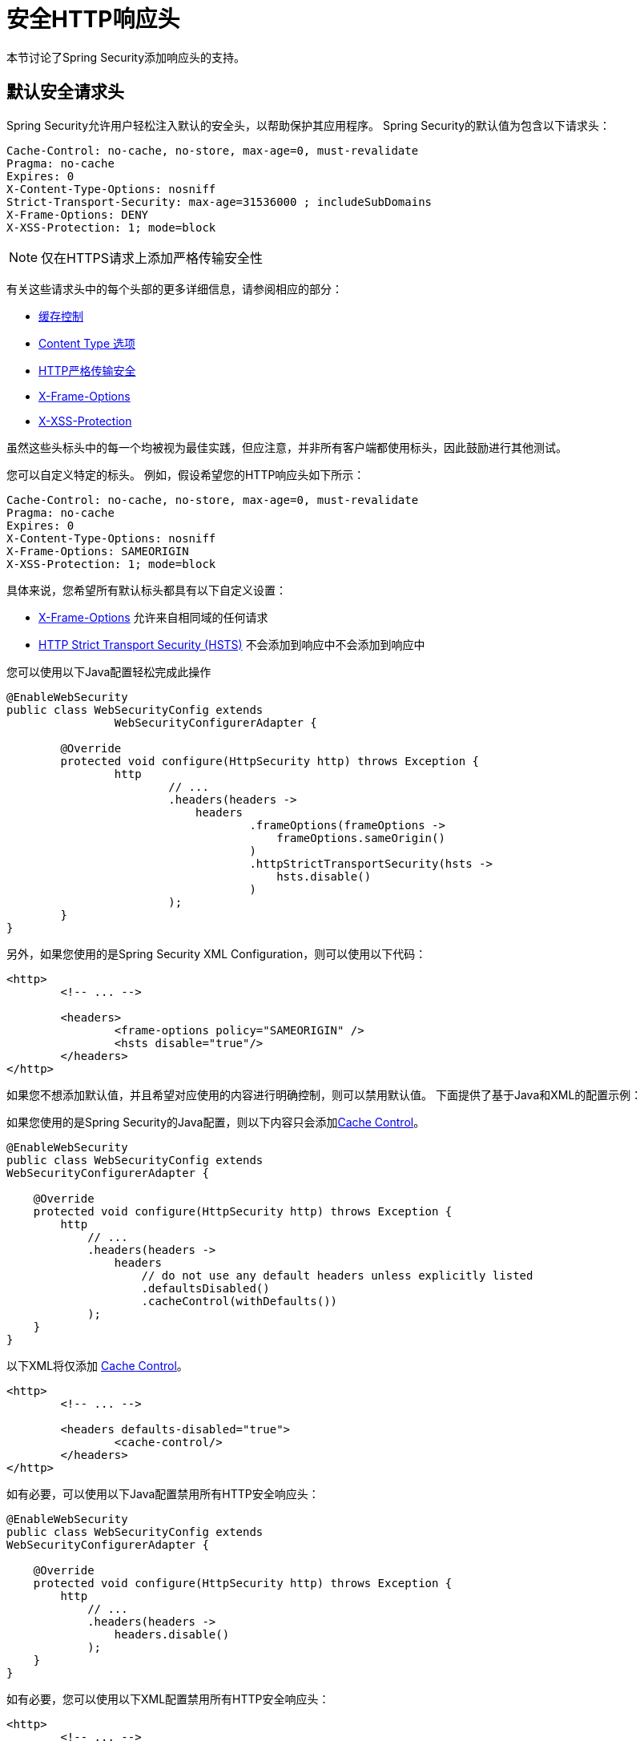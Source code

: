 [[headers]]
[[ns-headers]]
= 安全HTTP响应头
本节讨论了Spring Security添加响应头的支持。

== 默认安全请求头
Spring Security允许用户轻松注入默认的安全头，以帮助保护其应用程序。
Spring Security的默认值为包含以下请求头：

[source,http]
----
Cache-Control: no-cache, no-store, max-age=0, must-revalidate
Pragma: no-cache
Expires: 0
X-Content-Type-Options: nosniff
Strict-Transport-Security: max-age=31536000 ; includeSubDomains
X-Frame-Options: DENY
X-XSS-Protection: 1; mode=block
----

NOTE: 仅在HTTPS请求上添加严格传输安全性

有关这些请求头中的每个头部的更多详细信息，请参阅相应的部分：

* <<headers-cache-control,缓存控制>>
* <<headers-content-type-options,Content Type 选项>>
* <<headers-hsts,HTTP严格传输安全>>
* <<headers-frame-options,X-Frame-Options>>
* <<headers-xss-protection,X-XSS-Protection>>

虽然这些头标头中的每一个均被视为最佳实践，但应注意，并非所有客户端都使用标头，因此鼓励进行其他测试。

您可以自定义特定的标头。 例如，假设希望您的HTTP响应头如下所示：

[source,http]
----
Cache-Control: no-cache, no-store, max-age=0, must-revalidate
Pragma: no-cache
Expires: 0
X-Content-Type-Options: nosniff
X-Frame-Options: SAMEORIGIN
X-XSS-Protection: 1; mode=block
----

具体来说，您希望所有默认标头都具有以下自定义设置：

* <<headers-frame-options,X-Frame-Options>> 允许来自相同域的任何请求
* <<headers-hsts,HTTP Strict Transport Security (HSTS)>> 不会添加到响应中不会添加到响应中

您可以使用以下Java配置轻松完成此操作

[source,java]
----
@EnableWebSecurity
public class WebSecurityConfig extends
		WebSecurityConfigurerAdapter {

	@Override
	protected void configure(HttpSecurity http) throws Exception {
		http
			// ...
			.headers(headers ->
			    headers
				    .frameOptions(frameOptions ->
				        frameOptions.sameOrigin()
				    )
				    .httpStrictTransportSecurity(hsts ->
				        hsts.disable()
				    )
			);
	}
}
----

另外，如果您使用的是Spring Security XML Configuration，则可以使用以下代码：

[source,xml]
----
<http>
	<!-- ... -->

	<headers>
		<frame-options policy="SAMEORIGIN" />
		<hsts disable="true"/>
	</headers>
</http>
----

如果您不想添加默认值，并且希望对应使用的内容进行明确控制，则可以禁用默认值。 下面提供了基于Java和XML的配置示例：

如果您使用的是Spring Security的Java配置，则以下内容只会添加<<headers-cache-control,Cache Control>>。


[source,java]
----
@EnableWebSecurity
public class WebSecurityConfig extends
WebSecurityConfigurerAdapter {

    @Override
    protected void configure(HttpSecurity http) throws Exception {
        http
            // ...
            .headers(headers ->
                headers
                    // do not use any default headers unless explicitly listed
                    .defaultsDisabled()
                    .cacheControl(withDefaults())
            );
    }
}
----

以下XML将仅添加 <<headers-cache-control,Cache Control>>。

[source,xml]
----
<http>
	<!-- ... -->

	<headers defaults-disabled="true">
		<cache-control/>
	</headers>
</http>
----


如有必要，可以使用以下Java配置禁用所有HTTP安全响应头：

[source,java]
----
@EnableWebSecurity
public class WebSecurityConfig extends
WebSecurityConfigurerAdapter {

    @Override
    protected void configure(HttpSecurity http) throws Exception {
        http
            // ...
            .headers(headers ->
                headers.disable()
            );
    }
}
----

如有必要，您可以使用以下XML配置禁用所有HTTP安全响应头：

[source,xml]
----
<http>
	<!-- ... -->

	<headers disabled="true" />
</http>
----

[[headers-cache-control]]
== 缓存控制
过去，Spring Security要求您为Web应用程序提供自己的缓存控件。 当时看来这是合理的，但是浏览器缓存已经演变为包括用于安全连接的缓存。
这意味着用户可以查看经过身份验证的页面，然后注销，然后恶意用户可以使用浏览器历史记录来查看缓存的页面。 为了帮助缓解这种情况，Spring Security添加了缓存控制支持，该支持将在响应中插入以下标头。

[source]
----
Cache-Control: no-cache, no-store, max-age=0, must-revalidate
Pragma: no-cache
Expires: 0
----

只需添加没有子元素的  <<nsa-headers,<headers>>> 元素即可自动添加Cache Control和许多其他保护。 但是，如果只希望缓存控制，则可以使用Spring Security的XML名称空间通过  <<nsa-cache-control,<cache-control>>>  元素和 <<nsa-headers-defaults-disabled,headers@defaults-disabled>>  属性来启用此功能。

[source,xml]
----
<http>
	<!-- ... -->

	<headers defaults-disable="true">
		<cache-control />
	</headers>
</http>
----

同样，您可以使用以下命令在Java配置中仅启用缓存控制：

[source,java]
----
@EnableWebSecurity
public class WebSecurityConfig extends
WebSecurityConfigurerAdapter {

    @Override
    protected void configure(HttpSecurity http) throws Exception {
        http
            // ...
            .headers(headers ->
                headers
                    .defaultsDisabled()
                    .cacheControl(withDefaults())
            );
    }
}
----

如果您确实想缓存特定的响应，则您的应用程序可以有选择地调用 https://docs.oracle.com/javaee/6/api/javax/servlet/http/HttpServletResponse.html#setHeader(java.lang.String,java.lang.String)[HttpServletResponse.setHeader(String,String)] 来覆盖Spring Security设置的标头。 这对于确保正确缓存CSS，JavaScript和图像之类的内容很有用。

使用Spring Web MVC时，通常是在您的配置中完成。 例如，以下配置将确保为所有资源设置缓存头：

[source,java]
----
@EnableWebMvc
public class WebMvcConfiguration implements WebMvcConfigurer {

	@Override
	public void addResourceHandlers(ResourceHandlerRegistry registry) {
		registry
			.addResourceHandler("/resources/**")
			.addResourceLocations("/resources/")
			.setCachePeriod(31556926);
	}

	// ...
}
----

[[headers-content-type-options]]
== Content Type 选项
历史上，包括Internet Explorer在内的浏览器都会尝试使用 https://en.wikipedia.org/wiki/Content_sniffing[content sniffing] 来猜测请求的内容类型。 这允许浏览器通过猜测未指定内容类型的资源上的内容类型来改善用户体验。 例如，如果浏览器遇到一个未指定内容类型的JavaScript文件，它将能够猜测该内容类型然后执行。

[NOTE]
===
允许上传内容时，还有许多其他事情（即，仅在不同的域中显示文档，确保设置了Content-Type标头，清理文档等）。 但是，这些措施不在Spring Security提供的范围之内。 指出禁用内容嗅探时也很重要，您必须指定内容类型才能使内容正常工作。
===

内容嗅探的问题在于，这允许恶意用户使用多义词（即，可以作为多种内容类型有效的文件）执行XSS攻击。 例如，某些网站可能允许用户向网站提交有效的附言文档并进行查看。 恶意用户可能会创建一个也是 http://webblaze.cs.berkeley.edu/papers/barth-caballero-song.pdf[有效JavaScript文件的Postscript文档]，并对其执行XSS攻击。

可以通过在响应中添加以下标头来禁用内容嗅探：

[source]
----
X-Content-Type-Options: nosniff
----

与高速缓存控制元素一样，在使用不带子元素的<headers>元素时，默认情况下会添加nosniff指令。 但是，如果您想更多地控制添加哪些标题，可以使用  <<nsa-content-type-options,<content-type-options>>>  元素和 <<nsa-headers-defaults-disabled,headers@defaults-disabled>> 属性，如下所示：

[source,xml]
----
<http>
	<!-- ... -->

	<headers defaults-disabled="true">
		<content-type-options />
	</headers>
</http>
----

默认情况下，Spring Security Java配置添加了X-Content-Type-Options标头。如果要对标题进行更多控制，则可以使用以下命令显式指定内容类型选项：

[source,java]
----
@EnableWebSecurity
public class WebSecurityConfig extends
WebSecurityConfigurerAdapter {

    @Override
    protected void configure(HttpSecurity http) throws Exception {
        http
            // ...
            .headers(headers ->
                headers
                    .defaultsDisabled()
                    .contentTypeOptions(withDefaults())
            );
    }
}
----

[[headers-hsts]]
== HTTP Strict Transport Security (HSTS)
当您输入您的银行的网站，您进入 mybank.example.com 或进入 https://mybank.example.com[] 如果您忽略了 https 协议，您可能会受到 https://en.wikipedia.org/wiki/Man-in-the-middle_attack[中间人攻击]。
即使网站执行重定向到 https://mybank.example.com， 恶意用户也可以截获初始HTTP请求并操纵响应(即重定向到  https://mibank.example.com  并窃取他们的凭证)。

许多用户忽略了https协议，这就是创建HTTP https://tools.ietf.org/html/rfc6797[严格传输安全性（HSTS）]的原因。 将 mybank.example.com 添加为 https://tools.ietf.org/html/rfc6797#section-5.1[HSTS主机] 后，浏览器可以提前知道对 mybank.example.com 的任何请求都应解释为https://mybank.example.com。 这大大降低了发生中间人攻击的可能性。

[NOTE]
===
根据 https://tools.ietf.org/html/rfc6797#section-7.2[RFC6797]，HSTS头仅注入到HTTPS响应中。 为了使浏览器能够确认标头，浏览器必须首先信任对用于建立连接的SSL证书（不仅仅是SSL证书）进行签名的CA。
===

将站点标记为HSTS主机的一种方法是将主机预加载到浏览器中。 另一方法是将“ Strict-Transport-Security”标头添加到响应中。 例如，以下内容将指示浏览器将域视为一年的HSTS主机（一年大约31536000秒）：

[source]
----
Strict-Transport-Security: max-age=31536000 ; includeSubDomains ; preload
----

可选的includeSubDomains指令指示Spring Security子域（即secure.mybank.example.com）也应被视为HSTS域。

可选的preload指令指示Spring Security该域应在浏览器中预加载为HSTS域。 有关HSTS预加载的更多详细信息，请参见 https://hstspreload.org。

与其他头文件一样，Spring Security默认添加HSTS。 您可以使用 <<nsa-hsts,<hsts>>> 元素来自定义HSTS标头，如下所示：

[source,xml]
----
<http>
	<!-- ... -->

	<headers>
		<hsts
			include-subdomains="true"
			max-age-seconds="31536000" preload="true" />
	</headers>
</http>
----

同样，您只能使用Java配置启用HSTS标头：

[source,java]
----
@EnableWebSecurity
public class WebSecurityConfig extends
WebSecurityConfigurerAdapter {

    @Override
    protected void configure(HttpSecurity http) throws Exception {
        http
            // ...
            .headers(headers ->
                headers
                    .httpStrictTransportSecurity(hsts ->
                        hsts
                            .includeSubDomains(true)
                            .preload(true)
                            .maxAgeInSeconds(31536000)
                    )
            );
    }
}
----

[[headers-hpkp]]
== HTTP Public Key Pinning (HPKP)
HTTP Public Key Pinning（HPKP）是一项安全功能，它告诉Web客户端将特定的加密公共密钥与某个Web服务器相关联，以防止使用伪造证书的中间人（MITM）攻击。

为了确保TLS会话中使用的服务器公钥的真实性，此公钥被包装到X.509证书中，该证书通常由证书颁发机构（CA）签名。 浏览器之类的Web客户端信任许多这样的CA，它们都可以为任意域名创建证书。
如果攻击者能够入侵单个CA，则他们可以对各种TLS连接执行MITM攻击。 HPKP可以通过告诉客户端哪个公钥属于某个Web服务器来规避HTTPS协议的这种威胁。 HPKP是首次使用信任（TOFU）技术。
Web服务器第一次通过特殊的HTTP标头告知客户端哪个公钥属于它时，客户端会在给定的时间段内存储此信息。 当客户端再次访问服务器时，它期望包含公钥的证书，该公钥的指纹已经通过HPKP知道。 如果服务器提供了未知的公共密钥，则客户端应向用户显示警告。

[NOTE]
===
由于用户代理需要根据SSL证书链验证引脚，因此HPKP标头仅注入HTTPS响应中。
===

通过HTTPS访问网站时，为您的网站启用此功能就像返回Public-Key-Pins HTTP标头一样简单。 例如，以下内容将指示用户代理仅将2个引脚的引脚验证失败报告给指定的URI（通过  https://tools.ietf.org/html/rfc7469#section-2.1.4[*_report-uri_*]  指令）：

[source]
----
Public-Key-Pins-Report-Only: max-age=5184000 ; pin-sha256="d6qzRu9zOECb90Uez27xWltNsj0e1Md7GkYYkVoZWmM=" ; pin-sha256="E9CZ9INDbd+2eRQozYqqbQ2yXLVKB9+xcprMF+44U1g=" ; report-uri="https://example.net/pkp-report" ; includeSubDomains
----

https://tools.ietf.org/html/rfc7469#section-3[*_pin validation failure report_*]  是一种标准的JSON结构，可以通过Web应用程序自己的API或公共托管的HPKP报告服务（例如 https://report-uri.io/[*_REPORT-URI_*] ）捕获。

可选的includeSubDomains指令指示浏览器也使用给定的引脚来验证子域。

与其他标头相反，Spring Security默认情况下不添加HPKP。 您可以使用e <<nsa-hpkp,<hpkp>>> 元素来自定义HPKP标头，如下所示：

[source,xml]
----
<http>
	<!-- ... -->

	<headers>
		<hpkp
			include-subdomains="true"
			report-uri="https://example.net/pkp-report">
			<pins>
					<pin algorithm="sha256">d6qzRu9zOECb90Uez27xWltNsj0e1Md7GkYYkVoZWmM=</pin>
					<pin algorithm="sha256">E9CZ9INDbd+2eRQozYqqbQ2yXLVKB9+xcprMF+44U1g=</pin>
			</pins>
		</hpkp>
	</headers>
</http>
----

同样，您可以使用Java配置启用HPKP标头：

[source,java]
----
@EnableWebSecurity
public class WebSecurityConfig extends
WebSecurityConfigurerAdapter {

	@Override
	protected void configure(HttpSecurity http) throws Exception {
		http
			// ...
			.headers(headers ->
			    headers
					.httpPublicKeyPinning(hpkp ->
					    hpkp
							.includeSubDomains(true)
							.reportUri("https://example.net/pkp-report")
							.addSha256Pins("d6qzRu9zOECb90Uez27xWltNsj0e1Md7GkYYkVoZWmM=", "E9CZ9INDbd+2eRQozYqqbQ2yXLVKB9+xcprMF+44U1g=")
				    )
			);
	}
}
----

[[headers-frame-options]]
== X-Frame-Options
允许将您的网站添加到框架可能是一个安全问题。 例如，使用聪明的CSS样式用户可能会被诱骗点击他们不想要的内容（https://www.youtube.com/watch?v=3mk0RySeNsU[视频演示]）。 例如，登录到其银行的用户可以单击将按钮授予其他用户访问权限。 这种攻击称为 https://en.wikipedia.org/wiki/Clickjacking[Clickjacking]。

[NOTE]
===
处理点击劫持的另一种现代方法是使用<<headers-csp,第14.2.8节“内容安全策略（CSP）” >>.
===

有许多方法可以缓解点击劫持攻击。 例如，要保护旧版浏览器免遭点击劫持攻击，可以使用分帧代码。 虽然不完美，但是对于传统浏览器而言， https://www.owasp.org/index.php/Clickjacking_Defense_Cheat_Sheet#Best-for-now_Legacy_Browser_Frame_Breaking_Script[frame breaking code] 是最好的选择。

解决点击劫持的更现代方法是使用 https://developer.mozilla.org/en-US/docs/HTTP/X-Frame-Options[X-Frame-Options]  头：

[source]
----
X-Frame-Options: DENY
----

X-Frame-Options响应标头指示浏览器阻止响应中带有此标头的任何网站呈现在框架中。 默认情况下，Spring Security禁用iframe中的呈现。

您可以使用 <<nsa-frame-options,frame-options>> 元素来自定义X-Frame-Options。 例如，以下内容将指示Spring Security使用 "X-Frame-Options:SAMEORIGIN"，它允许在同一域内的iframe：

[source,xml]
----
<http>
	<!-- ... -->

	<headers>
		<frame-options
		policy="SAMEORIGIN" />
	</headers>
</http>
----

同样，您可以使用以下方法自定义框架选项以在Java配置中使用相同的来源：

[source,java]
----
@EnableWebSecurity
public class WebSecurityConfig extends
WebSecurityConfigurerAdapter {

    @Override
    protected void configure(HttpSecurity http) throws Exception {
        http
            // ...
            .headers(headers ->
                headers
                    .frameOptions(frameOptions ->
                        frameOptions
                            .sameOrigin()
                    )
            );
    }
}
----

[[headers-xss-protection]]
== X-XSS-Protection
一些浏览器内置了对过滤掉 https://www.owasp.org/index.php/Testing_for_Reflected_Cross_site_scripting_(OWASP-DV-001)[reflected XSS attacks]的支持。 这绝非万无一失，但确实有助于XSS保护。

通常默认情况下会启用过滤，因此添加标头通常只会确保标头已启用，并指示浏览器在检测到XSS攻击时应采取的措施。
例如，过滤器可能会尝试以最小侵入性的方式更改内容以仍然呈现所有内容。 有时，这种替换本身可能会成为 https://hackademix.net/2009/11/21/ies-xss-filter-creates-xss-vulnerabilities/[XSS漏洞本身]。 相反，最好是阻止内容，而不要尝试对其进行修复。 为此，我们可以添加以下标头：

[source]
----
X-XSS-Protection: 1; mode=block
----

默认情况下包含此标头。但是，我们可以根据需要自定义它。例如：

[source,xml]
----
<http>
	<!-- ... -->

	<headers>
		<xss-protection block="false"/>
	</headers>
</http>
----

同样，您可以使用以下命令在Java配置中自定义XSS保护：

[source,java]
----
@EnableWebSecurity
public class WebSecurityConfig extends
WebSecurityConfigurerAdapter {

    @Override
    protected void configure(HttpSecurity http) throws Exception {
        http
            // ...
            .headers(headers ->
                headers
                    .xssProtection(xssProtection ->
                        xssProtection
                            .block(false)
                    )
            );
    }
}
----

[[headers-csp]]
== Content Security Policy (CSP)

https://www.w3.org/TR/CSP2/[Content Security Policy (CSP)] 是Web应用程序可以利用的一种机制，可以缓解诸如跨站点脚本（XSS）之类的内容注入漏洞。 CSP是一种声明性策略，为Web应用程序作者提供了一种工具，可以声明该Web应用程序希望从中加载资源的来源，并最终将这些信息通知客户端（用户代理）。

[NOTE]
===
内容安全策略并非旨在解决所有内容注入漏洞。 取而代之的是，可以利用CSP帮助减少内容注入攻击所造成的危害。 作为第一道防线，Web应用程序作者应验证其输入并对其输出进行编码。
===

Web应用程序可以通过在响应中包括以下HTTP标头之一来使用CSP：

* *_Content-Security-Policy_*
* *_Content-Security-Policy-Report-Only_*

这些标头中的每一个都用作将 *_安全策略传递_* 给客户端的机制。 安全策略包含一组 *_安全策略指令_*（例如 _script-src_ 和 _object-src_ ），每个指令负责声明对特定资源表示形式的限制。

例如，Web应用程序可以通过在响应中包含以下标头来声明它希望从特定的受信任源中加载脚本：

[source]
----
Content-Security-Policy: script-src https://trustedscripts.example.com
----

用户代理会阻止尝试从另一个源（而不是 _script-src_ 指令中声明的内容）加载脚本。 此外，如果在安全策略中声明了  https://www.w3.org/TR/CSP2/#directive-report-uri[*_report-uri_*]  指令，则用户代理会将违反行为报告给声明的URL。

例如，如果Web应用程序违反了已声明的安全策略，则以下响应标头将指示用户代理将违规报告发送到策略的  _report-uri_  指令中指定的URL。

[source]
----
Content-Security-Policy: script-src https://trustedscripts.example.com; report-uri /csp-report-endpoint/
----

https://www.w3.org/TR/CSP2/#violation-reports[*_Violation reports_*] 是标准的JSON结构，可以由Web应用程序自己的API或公共托管的CSP违规报告服务（例如 https://report-uri.io/[*_REPORT-URI_*]）捕获。

Content-Security-Policy-Report-Only标头为Web应用程序作者和管理员提供了监视安全策略而不是强制执行这些策略的功能。 该标题通常在试验和/或开发站点的安全策略时使用。 当某个策略被认为有效时，可以通过使用  _Content-Security-Policy_  标头字段来强制实施。

给定以下响应头，该策略声明可以从两个可能的来源之一加载脚本。

[source]
----
Content-Security-Policy-Report-Only: script-src 'self' https://trustedscripts.example.com; report-uri /csp-report-endpoint/
----

如果站点违反了此策略，则通过尝试从  _evil.com_ 加载脚本，用户代理会将违规报告发送到  _report-uri_  指令指定的声明URL，但是仍然允许违规资源加载。

[[headers-csp-configure]]
=== 配置内容安全策略

请注意，Spring Security默认不会添加内容安全策略。 Web应用程序作者必须声明安全策略以强制执行和/或监视受保护的资源。

例如，给定以下安全策略：

[source]
----
script-src 'self' https://trustedscripts.example.com; object-src https://trustedplugins.example.com; report-uri /csp-report-endpoint/
----

您可以使用带有 <<nsa-content-security-policy,<content-security-policy>>> 元素的XML配置来启用CSP标头，如下所示：

[source,xml]
----
<http>
	<!-- ... -->

	<headers>
		<content-security-policy
			policy-directives="script-src 'self' https://trustedscripts.example.com; object-src https://trustedplugins.example.com; report-uri /csp-report-endpoint/" />
	</headers>
</http>
----

要启用CSP _'report-only'_ 标头，请按以下方式配置元素：

[source,xml]
----
<http>
	<!-- ... -->

	<headers>
		<content-security-policy
			policy-directives="script-src 'self' https://trustedscripts.example.com; object-src https://trustedplugins.example.com; report-uri /csp-report-endpoint/"
			report-only="true" />
	</headers>
</http>
----

同样，您可以使用Java配置启用CSP标头，如下所示：

[source,java]
----
@EnableWebSecurity
public class WebSecurityConfig extends
WebSecurityConfigurerAdapter {

    @Override
    protected void configure(HttpSecurity http) throws Exception {
        http
            // ...
            .headers(headers ->
                headers
                    .contentSecurityPolicy(csp ->
                        csp
                            .policyDirectives("script-src 'self' https://trustedscripts.example.com; object-src https://trustedplugins.example.com; report-uri /csp-report-endpoint/")
                       )
            );
    }
}
----

要启用CSP _'report-only'_  标头，请提供以下Java配置：

[source,java]
----
@EnableWebSecurity
public class WebSecurityConfig extends
WebSecurityConfigurerAdapter {

    @Override
    protected void configure(HttpSecurity http) throws Exception {
        http
            // ...
            .headers(headers ->
                headers
                    .contentSecurityPolicy(csp ->
                        csp
                            .policyDirectives("script-src 'self' https://trustedscripts.example.com; object-src https://trustedplugins.example.com; report-uri /csp-report-endpoint/")
                            .reportOnly()
                    )
            );
    }
}
----

[[headers-csp-links]]
=== 其他资源
将内容安全策略应用于Web应用程序通常是一项艰巨的任务。 以下资源可以为您的站点制定有效的安全策略提供进一步的帮助。

https://www.html5rocks.com/en/tutorials/security/content-security-policy/[内容安全策略简介]

https://developer.mozilla.org/en-US/docs/Web/Security/CSP[CSP指南-Mozilla开发人员网络]

https://www.w3.org/TR/CSP2/[W3C候选人推荐]

[[headers-referrer]]
== 推荐人策略

https://www.w3.org/TR/referrer-policy[Referrer Policy] 是一种机制，Web应用程序可以利用该机制来管理引荐来源网址字段，该字段包含用户所在的最后一页。 Spring Security的方法是使用 https://www.w3.org/TR/referrer-policy/[Referrer Policy] 头，该标头提供了不同的https://www.w3.org/TR/referrer-policy/#referrer-policies[策略]：

[source]
----
Referrer-Policy: same-origin
----

Referrer-Policy响应头指示浏览器让目的地知道用户先前所在的源。

[[headers-referrer-configure]]
=== 配置推荐人策略

Spring Security默认情况下不添加Referrer Policy标头。 您可以使用带有  <<nsa-referrer-policy,<referrer-policy>>>  元素的XML配置来启用Referrer-Policy标头，如下所示：

[source,xml]
----
<http>
	<!-- ... -->

	<headers>
		<referrer-policy policy="same-origin" />
	</headers>
</http>
----

同样，您可以使用Java配置启用Referrer Policy标头，如下所示：

[source,java]
----
@EnableWebSecurity
public class WebSecurityConfig extends
WebSecurityConfigurerAdapter {

    @Override
    protected void configure(HttpSecurity http) throws Exception {
        http
            // ...
            .headers(headers ->
                headers
                    .referrerPolicy(referrerPolicy ->
                        referrerPolicy
                            .policy(ReferrerPolicy.SAME_ORIGIN)
                    )
            );
    }
}
----


[[headers-feature]]
== Feature Policy （功能策略）

https://wicg.github.io/feature-policy/[Feature Policy] 功能策略是一种机制，允许Web开发人员在浏览器中选择性地启用，禁用和修改某些API和Web功能的行为。

[source]
----
Feature-Policy: geolocation 'self'
----

借助功能策略，开发人员可以为浏览器选择一套“策略”，以实施整个站点中使用的特定功能。 这些政策限制了网站可以访问或修改某些功能的浏览器默认行为的API。

[[headers-feature-configure]]
=== 配置功能策略

Spring Security默认不添加功能策略标头。 您可以使用带有 <<nsa-feature-policy,<feature-policy>>> 元素的XML配置来启用Feature-Policy标头，如下所示：

[source,xml]
----
<http>
	<!-- ... -->

	<headers>
		<feature-policy policy-directives="geolocation 'self'" />
	</headers>
</http>
----

同样，您可以使用Java配置启用功能策略标头，如下所示：

[source,java]
----
@EnableWebSecurity
public class WebSecurityConfig extends
WebSecurityConfigurerAdapter {

    @Override
    protected void configure(HttpSecurity http) throws Exception {
        http
            // ...
            .headers(headers ->
                headers
                    .featurePolicy("geolocation 'self'")
            );
    }
}
----

[[headers-clearsitedata]]
== 清除站点数据

https://www.w3.org/TR/clear-site-data/[Clear Site Data] 清除站点数据是一种机制，通过该机制，当HTTP响应包含以下标头时，可以删除所有浏览器端数据（Cookie，本地存储等）：

[source]
----
Clear-Site-Data: "cache", "cookies", "storage", "executionContexts"
----

这是注销时执行的不错的清理操作。

[[headers-clearsitedata-configure]]
=== 配置清除站点数据

Spring Security默认不会添加“清除站点数据”标头。 您可以将应用程序配置为在注销时发送此标头，如下所示：

[source,java]
----
@EnableWebSecurity
public class WebSecurityConfig extends
WebSecurityConfigurerAdapter {

    @Override
    protected void configure(HttpSecurity http) throws Exception {
        http
            // ...
            .logout()
                .addLogoutHandler(new HeaderWriterLogoutHandler(new ClearSiteDataHeaderWriter(CACHE, COOKIES)));
    }
}
----

[NOTE]
不建议您通过 `headers()` 指令配置此标题编写器。这样做的原因是，将删除任何会话状态（例如  `JSESSIONID` cookie），从而有效地注销用户。

[[headers-custom]]
== 自定义 Headers
Spring Security具有使您可以方便地将更常见的安全标头添加到您的应用程序的机制。但是，它也提供了挂钩来启用添加自定义标头。

[[headers-static]]
=== Static Headers
有时您可能希望将不支持的自定义安全标头注入应用程序中。例如，给定以下自定义安全标头：

[source]
----
X-Custom-Security-Header: header-value
----

使用XML名称空间时，可以使用 <<nsa-header,<header>>>  元素将这些标头添加到响应中，如下所示：

[source,xml]
----
<http>
	<!-- ... -->

	<headers>
		<header name="X-Custom-Security-Header" value="header-value"/>
	</headers>
</http>
----

同样，可以使用Java配置将标头添加到响应中，如下所示：

[source,java]
----
@EnableWebSecurity
public class WebSecurityConfig extends
WebSecurityConfigurerAdapter {

    @Override
    protected void configure(HttpSecurity http) throws Exception {
        http
            // ...
            .headers(headers ->
                headers
                    .addHeaderWriter(new StaticHeadersWriter("X-Custom-Security-Header","header-value"))
            );
    }
}
----

[[headers-writer]]
=== Headers Writer
如果名称空间或Java配置不支持所需的标头，则可以创建自定义的 `HeadersWriter` 实例，甚至提供 `HeadersWriter` 的自定义实现。

让我们看一个使用 `XFrameOptionsHeaderWriter` 的自定义实例的示例。 也许您希望允许对相同来源的内容进行框架化。 可以通过将 <<nsa-frame-options-policy,policy>>  属性设置为  "SAMEORIGIN" 轻松地支持它，但是让我们来看一个使用 <<nsa-header-ref,ref>> 属性的更明确的示例。

[source,xml]
----
<http>
	<!-- ... -->

	<headers>
		<header ref="frameOptionsWriter"/>
	</headers>
</http>
<!-- Requires the c-namespace.
See https://docs.spring.io/spring/docs/current/spring-framework-reference/htmlsingle/#beans-c-namespace
-->
<beans:bean id="frameOptionsWriter"
	class="org.springframework.security.web.header.writers.frameoptions.XFrameOptionsHeaderWriter"
	c:frameOptionsMode="SAMEORIGIN"/>
----


我们还可以使用Java配置将内容框架限制为相同来源：


[source,java]
----
@EnableWebSecurity
public class WebSecurityConfig extends
WebSecurityConfigurerAdapter {

    @Override
    protected void configure(HttpSecurity http) throws Exception {
        http
            // ...
            .headers(headers ->
                headers
                    .addHeaderWriter(new XFrameOptionsHeaderWriter(XFrameOptionsMode.SAMEORIGIN))
            );
    }
}
----



[[headers-delegatingrequestmatcherheaderwriter]]
=== DelegatingRequestMatcherHeaderWriter
有时您可能只想为某些请求编写标头。 例如，也许您只想保护登录页面免于陷害。 您可以使用 `DelegatingRequestMatcherHeaderWriter` 这样做。 使用XML名称空间配置时，可以使用以下方法完成：

[source,xml]
----
<http>
	<!-- ... -->

	<headers>
		<frame-options disabled="true"/>
		<header ref="headerWriter"/>
	</headers>
</http>

<beans:bean id="headerWriter"
	class="org.springframework.security.web.header.writers.DelegatingRequestMatcherHeaderWriter">
	<beans:constructor-arg>
		<bean class="org.springframework.security.web.util.matcher.AntPathRequestMatcher"
			c:pattern="/login"/>
	</beans:constructor-arg>
	<beans:constructor-arg>
		<beans:bean
			class="org.springframework.security.web.header.writers.frameoptions.XFrameOptionsHeaderWriter"/>
	</beans:constructor-arg>
</beans:bean>
----


我们还可以使用Java配置防止将内容构架到登录页面：


[source,java]
----
@EnableWebSecurity
public class WebSecurityConfig extends
WebSecurityConfigurerAdapter {

    @Override
    protected void configure(HttpSecurity http) throws Exception {
        RequestMatcher matcher = new AntPathRequestMatcher("/login");
        DelegatingRequestMatcherHeaderWriter headerWriter =
            new DelegatingRequestMatcherHeaderWriter(matcher,new XFrameOptionsHeaderWriter());
        http
            // ...
            .headers(headers ->
                headers
                    .frameOptions(frameOptions ->
                        frameOptions.disable()
                    )
                    .addHeaderWriter(headerWriter)
            );
    }
}
----

